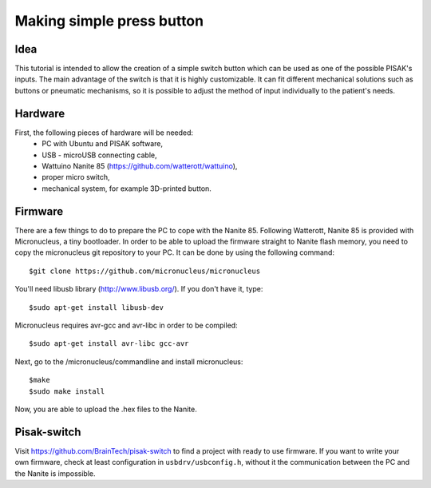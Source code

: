 Making simple press button
==========================

Idea
----
This tutorial is intended to allow the creation of a simple switch button
which can be used as one of the possible PISAK's inputs. The main advantage of
the switch is that it is highly customizable. It can fit different mechanical
solutions such as buttons or pneumatic mechanisms, so it is possible to
adjust the method of input individually to the patient's needs.

Hardware
--------
First, the following pieces of hardware will be needed:
 - PC with Ubuntu and PISAK software,
 - USB - microUSB connecting cable,
 - Wattuino Nanite 85 (https://github.com/watterott/wattuino),
 - proper micro switch,
 - mechanical system, for example 3D-printed button.

Firmware
--------
There are a few things to do to prepare the PC to cope with the Nanite 85.
Following Watterott, Nanite 85 is provided with Micronucleus, a tiny bootloader.
In order to be able to upload the firmware straight to Nanite flash memory, you need
to copy the micronucleus git repository to your PC. It can be done by using
the following command::

    $git clone https://github.com/micronucleus/micronucleus

You'll need libusb library (http://www.libusb.org/). If you don't have it, type::

    $sudo apt-get install libusb-dev

Micronucleus requires avr-gcc and avr-libc in order to be compiled::

    $sudo apt-get install avr-libc gcc-avr

Next, go to the /micronucleus/commandline and install micronucleus::

    $make
    $sudo make install

Now, you are able to upload the .hex files to the Nanite.

Pisak-switch
------------
Visit https://github.com/BrainTech/pisak-switch to find a project with ready to use firmware.
If you want to write your own firmware, check at least configuration in
``usbdrv/usbconfig.h``, without it the communication between the PC and the Nanite is impossible.
